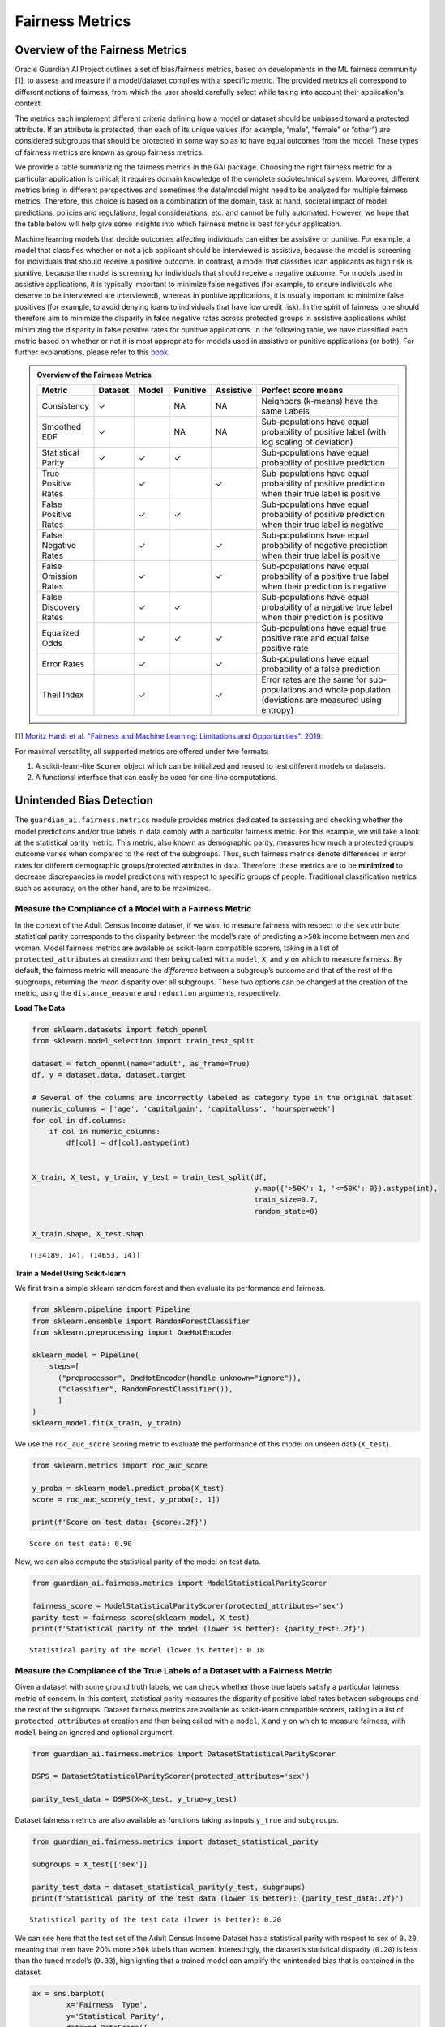
*****************
Fairness Metrics
*****************


Overview of the Fairness Metrics
================================

Oracle Guardian AI Project outlines a set of bias/fairness metrics, based on developments in the
ML fairness community [1], to assess and measure if a model/dataset complies with
a specific metric. The provided metrics all correspond to different notions of
fairness, from which the user should carefully select while taking into account
their application's context.

The metrics each implement different criteria defining how a model or dataset
should be unbiased toward a protected attribute. If an attribute is protected,
then each of its unique values (for example, “male”, “female” or “other”) are
considered subgroups that should be protected in some way so as to have equal
outcomes from the model. These types of fairness metrics are known as group fairness metrics.

We provide a table summarizing the fairness metrics in the GAI package.
Choosing the right fairness metric for a particular application is critical;
it requires domain knowledge of the complete sociotechnical system. Moreover,
different metrics bring in different perspectives and sometimes the data/model
might need to be analyzed for multiple fairness metrics. Therefore, this choice
is based on a combination of the domain, task at hand, societal impact of model
predictions, policies and regulations, legal considerations, etc. and cannot be
fully automated. However, we hope that the table below will help give some insights
into which fairness metric is best for your application.

Machine learning models that decide outcomes affecting individuals can either be
assistive or punitive. For example, a model that classifies whether or not a job
applicant should be interviewed is assistive, because the model is screening for
individuals that should receive a positive outcome. In contrast, a model that
classifies loan applicants as high risk is punitive, because the model is screening
for individuals that should receive a negative outcome. For models used in assistive
applications, it is typically important to minimize false negatives (for example, to
ensure individuals who deserve to be interviewed are interviewed), whereas in punitive
applications, it is usually important to minimize false positives (for example, to
avoid denying loans to individuals that have low credit risk). In the spirit of
fairness, one should therefore aim to minimize the disparity in false negative rates
across protected groups in assistive applications whilst minimizing the disparity in
false positive rates for punitive applications. In the following table, we have classified
each metric based on whether or not it is most appropriate for models used in assistive or
punitive applications (or both). For further explanations, please refer to this
`book <https://textbook.coleridgeinitiative.org/chap-bias.html#sec:punitiveexample>`_.


.. admonition:: Overview of the Fairness Metrics
  :class: note

  .. list-table::
    :widths: 10 10 10 10 10 50
    :header-rows: 1

    * - Metric
      - Dataset
      - Model
      - Punitive
      - Assistive
      - Perfect score means

    * - Consistency
      - ✓
      -
      - NA
      - NA
      - Neighbors (k-means) have the same Labels

    * - Smoothed EDF
      - ✓
      -
      - NA
      - NA
      - Sub-populations have equal probability of positive label (with log scaling of deviation)

    * - Statistical Parity
      - ✓
      - ✓
      - ✓
      -
      - Sub-populations have equal probability of positive prediction

    * - True Positive Rates
      -
      - ✓
      -
      - ✓
      - Sub-populations have equal probability of positive prediction when their true label is positive

    * - False Positive Rates
      -
      - ✓
      - ✓
      -
      - Sub-populations have equal probability of positive prediction when their true label is negative

    * - False Negative Rates
      -
      - ✓
      -
      - ✓
      - Sub-populations have equal probability of negative prediction when their true label is positive

    * - False Omission Rates
      -
      - ✓
      -
      - ✓
      - Sub-populations have equal probability of a positive true label when their prediction is negative

    * - False Discovery Rates
      -
      - ✓
      - ✓
      -
      - Sub-populations have equal probability of a negative true label when their prediction is positive

    * - Equalized Odds
      -
      - ✓
      - ✓
      - ✓
      - Sub-populations have equal true positive rate and equal false positive rate

    * - Error Rates
      -
      - ✓
      -
      - ✓
      - Sub-populations have equal probability of a false prediction

    * - Theil Index
      -
      - ✓
      -
      - ✓
      - Error rates are the same for sub-populations and whole population (deviations are measured using entropy)


[1] `Moritz Hardt et al. "Fairness and Machine Learning: Limitations and
Opportunities". 2019. <https://fairmlbook.org/>`_

For maximal versatility, all supported metrics are offered under two formats:

#. A scikit-learn-like ``Scorer`` object which can be initialized and reused to test different models or datasets.
#. A functional interface that can easily be used for one-line computations.


Unintended Bias Detection
=========================

The ``guardian_ai.fairness.metrics`` module
provides metrics dedicated to assessing and checking whether the model
predictions and/or true labels in data comply with a particular fairness
metric. For this example, we will take a look at the statistical parity
metric. This metric, also known as demographic parity, measures how much
a protected group’s outcome varies when compared to the rest of the
subgroups. Thus, such fairness metrics denote differences in error
rates for different demographic groups/protected attributes in data.
Therefore, these metrics are to be **minimized** to decrease
discrepancies in model predictions with respect to specific groups of
people. Traditional classification metrics such as accuracy, on the
other hand, are to be maximized.

Measure the Compliance of a Model with a Fairness Metric
--------------------------------------------------------

In the
context of the Adult Census Income dataset, if we want to measure
fairness with respect to the ``sex`` attribute, statistical parity
corresponds to the disparity between the model’s rate of predicting a
``>50k`` income between men and women. Model fairness metrics are
available as scikit-learn compatible scorers, taking in a list of
``protected_attributes`` at creation and then being called with a
``model``, ``X``, and ``y`` on which to measure fairness. By default, the
fairness metric will measure the *difference* between a subgroup’s
outcome and that of the rest of the subgroups, returning the *mean*
disparity over all subgroups. These two options can be changed at the
creation of the metric, using the ``distance_measure`` and ``reduction``
arguments, respectively.

**Load The Data**

.. code:: python

    from sklearn.datasets import fetch_openml
    from sklearn.model_selection import train_test_split

    dataset = fetch_openml(name='adult', as_frame=True)
    df, y = dataset.data, dataset.target

    # Several of the columns are incorrectly labeled as category type in the original dataset
    numeric_columns = ['age', 'capitalgain', 'capitalloss', 'hoursperweek']
    for col in df.columns:
        if col in numeric_columns:
            df[col] = df[col].astype(int)


    X_train, X_test, y_train, y_test = train_test_split(df,
                                                        y.map({'>50K': 1, '<=50K': 0}).astype(int),
                                                        train_size=0.7,
                                                        random_state=0)

    X_train.shape, X_test.shap

.. parsed-literal::

    ((34189, 14), (14653, 14))

**Train a Model Using Scikit-learn**

We first train a simple sklearn
random forest and then evaluate its performance and fairness.

.. code:: python

    from sklearn.pipeline import Pipeline
    from sklearn.ensemble import RandomForestClassifier
    from sklearn.preprocessing import OneHotEncoder

    sklearn_model = Pipeline(
        steps=[
          ("preprocessor", OneHotEncoder(handle_unknown="ignore")),
          ("classifier", RandomForestClassifier()),
          ]
    )
    sklearn_model.fit(X_train, y_train)


We use the ``roc_auc_score`` scoring metric to evaluate the performance
of this model on unseen data (``X_test``).

.. code:: python

    from sklearn.metrics import roc_auc_score

    y_proba = sklearn_model.predict_proba(X_test)
    score = roc_auc_score(y_test, y_proba[:, 1])

    print(f'Score on test data: {score:.2f}')


.. parsed-literal::

    Score on test data: 0.90


Now, we can also compute the statistical parity of the model on test
data.

.. code:: python

    from guardian_ai.fairness.metrics import ModelStatisticalParityScorer

    fairness_score = ModelStatisticalParityScorer(protected_attributes='sex')
    parity_test = fairness_score(sklearn_model, X_test)
    print(f'Statistical parity of the model (lower is better): {parity_test:.2f}')


.. parsed-literal::

    Statistical parity of the model (lower is better): 0.18



Measure the Compliance of the True Labels of a Dataset with a Fairness Metric
-----------------------------------------------------------------------------

Given a dataset with some ground truth labels, we can
check whether those true labels satisfy a particular fairness metric of
concern. In this context, statistical parity measures the disparity of
positive label rates between subgroups and the rest of the subgroups.
Dataset fairness metrics are available as scikit-learn compatible
scorers, taking in a list of ``protected_attributes`` at creation and
then being called with a ``model``, ``X`` and ``y`` on which to measure
fairness, with ``model`` being an ignored and optional argument.

.. code:: python

    from guardian_ai.fairness.metrics import DatasetStatisticalParityScorer

    DSPS = DatasetStatisticalParityScorer(protected_attributes='sex')

    parity_test_data = DSPS(X=X_test, y_true=y_test)

Dataset fairness metrics are also available as functions taking as
inputs ``y_true`` and ``subgroups``.

.. code:: python

    from guardian_ai.fairness.metrics import dataset_statistical_parity

    subgroups = X_test[['sex']]

    parity_test_data = dataset_statistical_parity(y_test, subgroups)
    print(f'Statistical parity of the test data (lower is better): {parity_test_data:.2f}')


.. parsed-literal::

    Statistical parity of the test data (lower is better): 0.20


We can see here that the test set of the Adult Census Income Dataset has
a statistical parity with respect to sex of ``0.20``, meaning that men
have 20% more ``>50k`` labels than women. Interestingly, the dataset’s
statistical disparity (``0.20``) is less than the tuned model’s
(``0.33``), highlighting that a trained model can amplify the unintended
bias that is contained in the dataset.

.. code:: python

    ax = sns.barplot(
            x='Fairness  Type',
            y='Statistical Parity',
            data=pd.DataFrame({
                'Fairness  Type': ['Data Fairness', 'Model Fairness'],
                'Statistical Parity': [parity_test_data, parity_test_sklearn_model],
            })
    )
    ax.bar_label(ax.containers[0], fmt='%.2f')


.. parsed-literal::

    [Text(0, 0, '0.20'), Text(0, 0, '0.18')]

.. image:: images/statistical_parity.png
  :height: 150
  :alt: Statistical Parity


Other Fairness Metrics
----------------------

Statistical parity is only one of the many
supported fairness metrics. As another example, we can compute Equalized
Odds, which measures the disparity of a model’s true positive and false
positive rates between different subgroups of the data based on
demographic information/protected attributes.

.. code:: python

    from guardian_ai.fairness.metrics import EqualizedOddsScorer

    fairness_score = EqualizedOddsScorer(protected_attributes='sex', distance_measure='diff')
    EO_original = fairness_score(sklearn_model, X_test, y_test)
    print(f'Equalized odds on test data (lower is better): {EO_original:.2f}')


.. parsed-literal::

    Equalized odds on test data (lower is better): 0.12


We can also easily compute these fairness metrics on more than one
protected attribute.

.. code:: python

    fairness_score = EqualizedOddsScorer(protected_attributes=['sex', 'race'], distance_measure='diff')
    EO = fairness_score(sklearn_model, X_test, y_test)
    print(f'Equalized odds on test data (lower is better): {EO:.2f}')


.. parsed-literal::

    Equalized odds on test data (lower is better): 0.20


Note that, unlike statistical parity, we cannot compute equalized odds
on the dataset since it is dependent to model output. However, we can
compute other metrics on the dataset like ``Smoothed EDF``; it is
computed as the minimal exponential deviation of positive target ratios
comparing a subgroup to the rest of the subgroups.

.. code:: python

    from guardian_ai.fairness.metrics import smoothed_edf

    subgroups = X_train[['race', 'sex']]
    smoothed_edf_score = smoothed_edf(y_train, subgroups)
    print(f'Smoothed EDF score on train data: {smoothed_edf_score:.2f}')


.. parsed-literal::

    Smoothed EDF score on train data: 1.71
